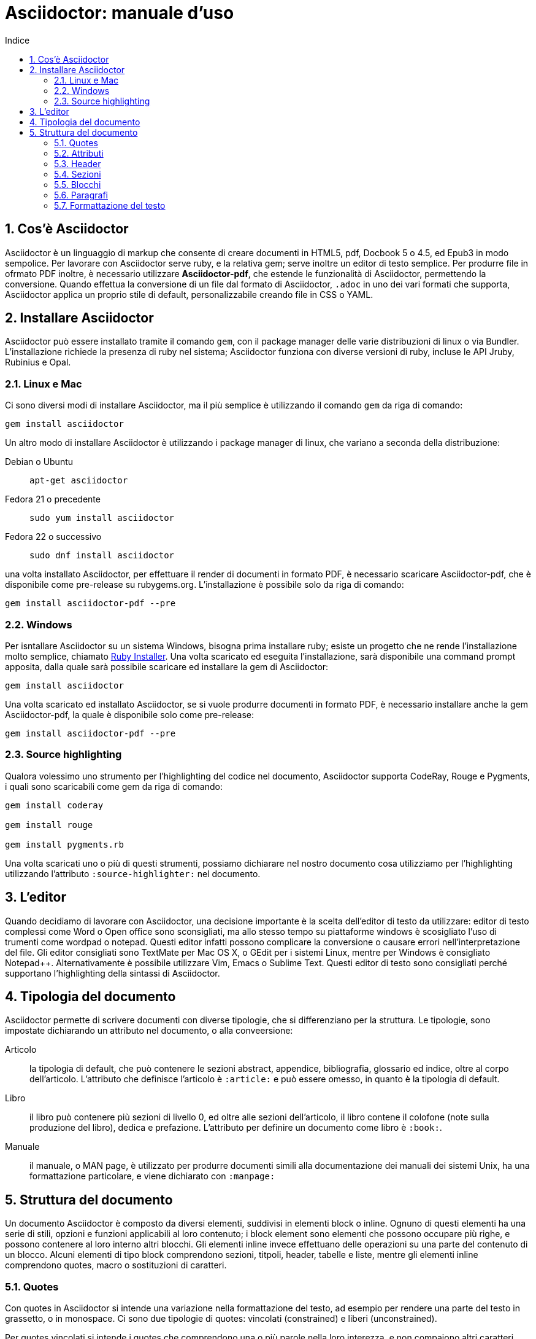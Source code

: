 = Asciidoctor: manuale d'uso
:toc: left
:toc-title: Indice
:sectnums:
:toc-level: 2
:app-name: pass:quotes[MyApp^(C)^]
:imagesdir: img/guida-asciidoctor

== Cos'è Asciidoctor

Asciidoctor è un linguaggio di markup che consente di creare documenti in HTML5, pdf, Docbook 5 o 4.5, ed Epub3 in modo sempolice. Per lavorare con Asciidoctor serve ruby, e la relativa gem; serve inoltre un editor di testo semplice. Per produrre file in ofrmato PDF inoltre, è necessario utilizzare *Asciidoctor-pdf*, che estende le funzionalità di Asciidoctor, permettendo la conversione. Quando effettua la conversione di un file dal formato di Asciidoctor, `.adoc` in uno dei vari formati che supporta, Asciidoctor applica un proprio stile di default, personalizzabile creando file in CSS o YAML.

== Installare Asciidoctor

Asciidoctor può essere installato tramite il comando `gem`, con il package manager delle varie distribuzioni di linux o via Bundler. L'installazione richiede la presenza di ruby nel sistema; Asciidoctor funziona con diverse versioni di ruby, incluse le API Jruby, Rubinius e Opal. 

=== Linux e Mac

Ci sono diversi modi di installare Asciidoctor, ma il più semplice è utilizzando il comando `gem` da riga di comando:

[source, Bash]
----
gem install asciidoctor
----

Un altro modo di installare Asciidoctor è utilizzando i package manager di linux, che variano a seconda della distribuzione:

Debian o Ubuntu:: `apt-get asciidoctor`
Fedora 21 o precedente:: `sudo yum install asciidoctor`
Fedora 22 o successivo:: `sudo dnf install asciidoctor`

una volta installato Asciidoctor, per effettuare il render di documenti in formato PDF, è necessario scaricare Asciidoctor-pdf, che è disponibile come pre-release su rubygems.org. L'installazione è possibile solo da riga di comando:

[source, CLI]
----
gem install asciidoctor-pdf --pre
----

=== Windows

Per isntallare Asciidoctor su un sistema Windows, bisogna prima installare ruby; esiste un progetto che ne rende l'installazione molto semplice, chiamato http://rubyinstaller.org/[Ruby Installer]. Una volta scaricato ed eseguita l'installazione, sarà disponibile una command prompt apposita, dalla quale sarà possibile scaricare ed installare la gem di Asciidoctor:

[source, "Command prompt"]
----
gem install asciidoctor
----

Una volta scaricato ed installato Asciidoctor, se si vuole produrre documenti in formato PDF, è necessario installare anche la gem Asciidoctor-pdf, la quale è disponibile solo come pre-release:

[source, "Command prompt"]
----
gem install asciidoctor-pdf --pre
----

=== Source highlighting

Qualora volessimo uno strumento per l'highlighting del codice nel documento, Asciidoctor supporta CodeRay, Rouge e Pygments, i quali sono scaricabili come gem da riga di comando:

[source, CLI]
----
gem install coderay

gem install rouge

gem install pygments.rb
----

Una volta scaricati uno o più di questi strumenti, possiamo dichiarare nel nostro documento cosa utilizziamo per l'highlighting utilizzando l'attributo `:source-highlighter:` nel documento.

== L'editor

Quando decidiamo di lavorare con Asciidoctor, una decisione importante è la scelta dell'editor di testo da utilizzare: editor di testo complessi come Word o Open office sono sconsigliati, ma allo stesso tempo su piattaforme windows è scosigliato l'uso di trumenti come wordpad o notepad. Questi editor infatti possono complicare la conversione o causare errori nell'interpretazione del file. Gli editor consigliati sono TextMate per Mac OS X, o GEdit per i sistemi Linux, mentre per Windows è consigliato Notepad++. Alternativamente è possibile utilizzare Vim, Emacs o Sublime Text. Questi editor di testo sono consigliati perché supportano l'highlighting della sintassi di Asciidoctor.

== Tipologia del documento

Asciidoctor permette di scrivere documenti con diverse tipologie, che si differenziano per la struttura. Le tipologie, sono impostate dichiarando un attributo nel documento, o alla conveersione:

Articolo:: la tipologia di default, che può contenere le sezioni abstract, appendice, bibliografia, glossario ed indice, oltre al corpo dell'articolo. L'attributo che definisce l'articolo è `:article:` e può essere omesso, in quanto è la tipologia di default.
Libro:: il libro può contenere più sezioni di livello 0, ed oltre alle sezioni dell'articolo, il libro contene il colofone (note sulla produzione del libro), dedica e prefazione. L'attributo per definire un documento come libro è `:book:`.
Manuale:: il manuale, o MAN page, è utilizzato per produrre documenti simili alla documentazione dei manuali dei sistemi Unix, ha una formattazione particolare, e viene dichiarato con `:manpage:`

== Struttura del documento

Un documento Asciidoctor è composto da diversi elementi, suddivisi in elementi block o inline. Ognuno di questi elementi ha una serie di stili, opzioni e funzioni applicabili al loro contenuto; i block element sono elementi che possono occupare più righe, e possono contenere al loro interno altri blocchi. Gli elementi inline invece effettuano delle operazioni su una parte del contenuto di un blocco. Alcuni elementi di tipo block comprendono sezioni, titpoli, header, tabelle e liste, mentre gli elementi inline comprendono quotes, macro o sostituzioni di caratteri.

=== Quotes

Con quotes in Asciidoctor si intende una variazione nella formattazione del testo, ad esempio per rendere una parte del testo in grassetto, o in monospace. Ci sono due tipologie di quotes: vincolati (constrained) e liberi (unconstrained).

Per quotes vincolati si intende i quotes che comprendono una o più parole nella loro interezza, e non compaiono altri caratteri subito prima o subito dopo dei simboli che delimitano i quotes. 

Venogno utilizzati con parole singole,

[source, Asciidoctor]
----
Questa macchina è *veloce*
----

con più parole,

[source, Asciidoctor]
----
Questa macchina è *davvero veloce*
----

o quando una parola è seguita da un segno di punteggiatura

[source, Asciidoctor]
----
Non ho mai guidato una macchina *così veloce*!
----

i quotes mostrati nell'esempio rendono il testo che racchiudono in grassetto. Il risultato delle frasi degli esempi è il seguente:

Questa macchina è *veloce*

Questa macchina è *davvero veloce*

Non ho mai guidato una macchina *così veloce*!

I quotes liberi invece servono ad evidenziare parti di una parola o più parole, e vengono usate nei seguenti casi:

* se una lettera, un numero o un underscore precedono o seguono la parte da comprendere nel quote
* se il simbolo di apertura del quote è preceduto da un punto e virgola (;)
* se ci sono degli spazi subito dopo il simbolo di apertura e subito prima il simbolo di chiusura del quote

[source, Asciidoctor]
----
La parola sc**i**enza si scrive con la *i*
----

[source, Asciidoctor]
----
Oggi è il _23_&#8722;__05__&#8722;__2016__
----

[source, Asciidoctor]
----
Ho bisogno di più `` spazio ``
----

La parola sc**i**enza si scrive con la *i*

Oggi è il _23_&#8722;__05__&#8722;__2016__

Ho bisogno di più `` spazio ``

Come mostrano gli esempi, i quotes liberi sono delimitati con due simboli invece che uno.

Un caso particolare si presenta se vogliamo alterare una o più parole che sono comprese tra i doppi apici:

[source, Asciidoctor]
----
"`@`"
"``@``"
"```@```"
----

Dato che i doppi apici non sono lettere, numeri o underscore, verrebbe da utilizzare un quote vincolato, ma in questo caso va utilizzato un quote libero. La terza coppia di accenti viene interpretata dal parser di Asciidoctor come parte dei doppi apici. Se effettuassimo un render dell'esempio otterremmo il testo seguente:

[example]
====
"`@`", "``@``", "```@```"
====

=== Attributi

Gli attributi sono dichiarazioni effettuate generalmente subito dopo una sezione di livello 0, e che influenzano l'intero documento dalla dichiarazione dell'attributo in poi, tramite comportamenti o stili particolari, come ad esempio la creazione di un indice, o la numerazione delle sezioni del documento. Gli attributi si dividono in 6 categorie, in base alla loro funzione:

* Attributi ambientali (?)
** Sono attributi che Asciidoctor definisce automaticamente, come la data di creazione del documento, o il percorso del file da convertire. Generalmente sono da considerare attributi di sola lettura, anche se possono essere modificati.
* Attributi integrati
** Si tratta di attributi definibili ovunque nel documento, ad eccezione di una parte, chiamata attributi dell'header, che vanno definiti all'inizio del documento. Un attributo integrato è visibile e viene applicato solo dopo la sua definizione, e non può essere definito in più punti del documento, se non con il prefisso `@`, ad eccezione dell'attributo `sectnums` che può essere definito più volte nello stesso documento.
* Attributi predefiniti
** Gli attributi predefiniti vengono utilizzati per sostituire alcuni caratteri se necessario.
* Attributi definiti dall'utente
** Tutti gli attributi dichiarati e definiti dall'autore; utili per inserire rapidamente contenuto che va utilizzato più volte nel documento.
* API e attributi da riga di comando
** Attributi appartenenti alle altre categorie ma che possono essere definiti alla conversione, come ad esempio l'attributo ambientale `:backend:` che può essere definito con l'opzione `-b` da riga di comando, o un attributo che definisce la tipologia del documento, definibile con l'opzione `-d` deella riga di comando.
* Attributi degli elementi
** Attributi definiti in un elemento come una lista o una tabella, i quali hanno validità solo per quell'elemento ed hanno la precedenza sugli attributi definiti nel documento.

==== Assegnazione degli attributi

Gli attributi hanno un ordine di interpretazione preciso: 

. Attributi impostati dall'API o dalla riga di comando
. Attributi impostati nel documento
. Valore di default degli attributi

È possibile gestire questo ordine in un certo senso: se ad un attributo nell'interfaccia a riga di comando viene aggiunta "```@```" alla fine, la precedenza viene assegnata all'attributo assegnato nel documento, e, qualora non sia presente o assegnato, passa di nuovo alla CLI (command line interface, interfaccia a riga di comando).

Gli attributi vanno definiti con la seguente sintassi:

[source, Asciidoctor]
----
:attributo: valore
----

Come detto in precedenza, gli attributi in Asciidoctor possono richiedere che venga assegnato loro un valore, che può essere numerico, o una stringa, un percorso, un URL o riferimenti ad altri attributi. Inoltre è possibile "disattivare" un attributo impostato in precedenza, inserendo un `!` nell'attributo stesso.

[source, Asciidoctor]
----
:sectnums:
:leveloffset: 3
il valore di leveloffset è {leveloffset}
:!sectnums: :sectnums!:
:imagesdir: ./Immagini
----

Nell'esempio qui sopra vediamo un attributo che non richiede l'inserimento di valori, `:sectnums:` ed un attributo che invece richiede un valore numerico. L'attributo compreso tra parentesi graffe, `{leveloffset}` rappresenta un riferimento al valore dell'attributo `leveloffset`. Nella penultima riga invece, sono riportati i due modi di "disattivare" l'attributo `:sectnums:`; il punto esclamativo per negare l'attributo precedentemente impostato, può essere inserito subito prima o subito dopo il nome dell'attributo stesso, il risultato non cambia. Infine, nell'ultima riga è mostrato un esempio di sintassi che descrive un percorso.

==== Sostituizione degli attributi

Una delle feature di Asciidoctor è quella di poter utilizzare sostituzioni di caratteri come i caratteri speciali; queste sostituzioni sono disponibili anche negli attributi, e possono essere utilizzatio per creare del contenuto da richiamare più volte nel documento utilizzando solo il riferimento all'attributo, così da non digitarne il contenuto; le sostituzioni verranno viste più nel dettaglio in seguito, ma per ora vediamo un esempio:

[source, Asciidoctor]
----
:app-name: pass:quotes[MyApp^(C)^]
----

Nell'esempio riportato qui sopra, la macro pass applica la sostituzione, e se dovessimo fare riferimento all'attributo app-name, otterremmo questo risultato: {app-name}

==== Attributi su più righe

In certi casi, come ad esempio la creazione di un attributo definito dall'utente per inserire automaticamente nel documento elementi lunghi come paragrafi interi o righe di codice, può essere utile dividere il contenuto dell'attributo in più righe in modod da renderlo facilmente leggibile da chi andrà a vedere il documento in formato .adoc. Un attributo del genere è definito come ogni altro attributo, ed ogni riga termina con una backslash (`\`).

[source, Asciidoctor]
----
:attributo-lungo: questo è un attributo lungo, è talmente lungo che \
per facilitare la lettura del contenuto di questo attributo molto lungo \
a chi dovesse vedere il documento non renderizzato, \
quindi il documento in formato originale, è stato diviso in più righe, \
altrimenti la sua lettura potrebbe risultare difficile.
----

==== Limiti degli attributi

Gli attributi di Asciidoctor, seppur molto utili e versatili, hanno delle limitazioni riguardo al loro contenuto; e certi elementi non sono supportati all'interno dell'attributo stesso.

*Cos'è supportato*:

* contenuto semplice
** un numero, una stringa, un percorso o un URL
* riferimenti ad altri attributi
* formattazione testuale
** testo in *grassetto*, _corsivo_ o `monospace` e sostituzione testuale
* macro

*Cosa non è supportato*:

* liste
* paragrafi multipli
* tipologie di markup che necessitano di whitespace

==== Attributi degli elementi

È possibile assegnare ad un elemento inline o block, oppure una macro, uno o più attributi, e questo si ottiene attraverso l'uso di liste di attributi, le quali hanno la precedenza sugli attributi impostati nel documento per l'elemento specifico a cui fanno riferimento. Una lista di attributi è un insieme di attributi specifici, separati tra loro da una virgola, e compresi tra delle parentesi quadre:

[source, Asciidoctor]
----
[positional-attribute, positional-attribute, named-attribute="valore"]
----

*Positional attribute*: il positional attribute in un elemento inline, viene chiamato _role_, mentre in una macro e un elemento di tipo block come una tabella o un paragrafo è chiamato _style_.

*Named attribute* i named attribute sono attributi a cui viene assegnato, tramite l'uso di un `=` un valore compreso tra doppi apici. Un esempio di named attribute è l'attributo `cols` che indica il numero di colonne di una tabella. Per rendere un named attribute indefinito, se in precedenza era stato definito, basta assegnargli il valore `none`.

===== Role

Il role è utilizzato principalmente per l'output HTML. L'attributo role infatti, una volta effettuato il render in HTML, diventa la classe di un elemento. Per dichiarare un role ci sono 3 modi: il primo è quello di precedere il nome del role da assegnare con un `.`, il secondo è quello di utilizzare il named attribute `role`, ed il terzo, che è valido solo per gli elementi inline è quello di inserirlo per primo nella lista degli attributi di quell'elemento. Come la classe in HTML, anche il role può contenere più valori:

[source, Asciidoctor]
----
[.role1.role2.role3]<elemento generico>
[role="role1, role2, role3"]<elemento generico>
[role]<elemento inline>
[.role1.role2.role3]<elemento inline>
----

===== Style

Lo style viene utilizzato per cambiare l'aspetto o il comportamento di un intero elemento di tipo block o macro. In una lista di attributi, è il primo elemento se la lista fa riferimento ad un block o ad una macro. Ad un paragrafo ad esempio può essere assegnato l'attributo `source` per fare in modo che l'intero paragrafo venga renderizzato come un blocco di codice (come è stato fatto per tutti gli esempi di questo manuale).

===== ID

L'id di un elemento ha come scopo principale quello di fornire un'"ancora" per la creazione di cross reference, e nel caso l'output sia HTML, viene inserito come id dell'elemento. Oltre a questa funzione però l'id permette l'applicazione di uno stile particolare ad un elemento. L'id di un elemento è definito con un `#`, compreso come il role tra parentesi quadre. possiamo inoltre definire assieme l'id di un elemento ed il suo role:

[source, Asciidoctor]
----
[#id.role]<elemento>
----

==== Attributi mancanti

Se viene fatto un riferimento ad un attributo che non è stato definito, Asciidoctor generalmente non mostra la riga che contiene quell'attributo; tuttavia, per evidenziare questi problemi, nelle ultime release, sono stati inseriti due attributi nuovi: _attribute-missing_ e _attribute-undefined_, che permettono all'utente di specificare il comportamento che deve seguire asciidoctor quando incontra attributi mancanti o non definiti.

===== Attribute-missing

Questo attributo viene utilizzato per definire il comportamento di Asciidoctor quando viene fatto un riferimento ad un attributo non esistente. L'attributo accetta 4 possibili valori: `skip`, `drop`, `drop-line` e `warn`.

* `skip`
** l'impostazione di default, il riferimento viene mostrato così come è stato scritto;
* `drop`
** il riferimento viene rimosso;
* `drop-line`
** l'intera riga contenete il riferimento viene rimossa;
* `warn`
** viene mostrato un messaggio di avviso che il riferimento manca;

[cols="2", options="header"]
|===
^.^|Valore		^.^|Risultato
^.^|skip		^.^|Ciao, {nome}!
^.^|drop		^.^|Ciao, !
^.^|drop-line	^.^|
^.^|warn		^.^|WARNING: skipping reference to missing attribute: name
|===

==== Attribute undefined

L'attributo attribute-undefined controlla come vengono gestiti gli statement che disattivano un attributo:

[source, Asciidoctor]
----
{set:name!}
----

Le due opzioni disponibili sono `drop` e `drop-line`. Come con l'attributo attribute-missing, `drop` sostituisce lo statement con una stringa vuota, mentre `drop-line` rimuove la riga che lo contiene. L'impostazione di default è `drop-line`, e quindi è consigliato mettere questi statement in una riga a parte.

=== Header

L'header di un documento contiene il titolo del documento, il sottotitolo, infomrazioni sull'autore e sulla versione del documento, e tutti gli attributi che vanno applicati all'intero documento, inclusi gli attributi definiti dall'utente. L'headere non è necessario su un documento di tipo `article` o `book`, mentre è obbligatorio nel `manpage`. Un header deve sempre iniziare con il titolo, seguito da due righe opzionali che contengono i dati dell'autore e la versione del documento. Subito dopo vanno inseriti tutti gli attributi che si vogliono applicare a tutto il documento. La fine dell'header è delimitata dalla prima riga vuota incontrata dopo il titolo; quindi un header non può contenere righe vuote, ma può contenere commenti.

==== Titolo

Il titolo del documento è scritto come una sezione di livello 0, dichiarata con il simbolo uguale seguito da almeno uno spazio, e di seguito il testo del titolo.

[source, Asciidoctor]
----
= Il Ristorante Al Termine Dell'Universo

Il succo della storia fin qui.
Al principio fu creato l'Universo. Questo fatto ha sconcertato non poche persone ed è stato considerato dai più come una cattiva mossa.
----

[[title-paragraph]]
.Un titolo con paragrafo
image::title-paragraph.png[title]

I documenti di tipo `article` o `manpage` possono avere solo una sezione di livello 0, mentre un documento di tipo `book` può avere diverse sezioni di livello 0. Se il documento è di tipo `book`, la prima sezione di livello 0 rappresenta il titolo del documento, mentre le successive sezioni rappresentano il titolo delle parti del libro. Alternativamente ad una sezione di livello 0, il titolo del documento può essere dichiarato con l'attributo `:doctitle:`.

Il sottotitolo del documento è definito tramite l'utilizzo dei due punti (`:`) seguiti da uno spazio; nel caso il titolo sia composto da più elementi di punteggiatura di questo tipo, solo il contenuto dopo gli ultimi due punti viene interpretato come sottotitolo del documento. Inoltre il sottotitolo non viene interpretato se il formato di output è HTML5.

[source, Asciidoctor]
----
= Guida Galattica Per Autostoppisti: Il Ristorante Al Termine Dell'Universo
----

In questo caso il titolo sarà "Guida Galattica Per Autostoppisti", mentre il sottotitolo è "Il Ristorante Al Termine Dell'Universo".

[source, Asciidoctor]
----
= Guida Galattica Per Autostoppisti: Parte 2: Il Ristorante Al Termine Dell'Universo
----

Nell'esempio qui sopra invece, il titolo del documento sarà "Guida Galattica Per Autostoppisti: Parte 2" mentre il sottotitolo è, come sopra "Il Ristorante Al Termine Dell'Universo".

C'è la possibilità di utilizzare un speratore diverso dai due punti per delimitare l'inizio di un sottotitolo, tramite l'utilizzo dell'attributo `title-separator`

==== Autore e contatti

A seguito del titolo e del sottotitolo, Asciidoctor fornisce la possibilità di inserire l'autore del documento, ed eventualmente un contatto mail, o un'URL. Questi dati vengono inseriti in una nuova riga sotto il titolo, ed il contatto mail o URL va compreso tra partentesi angolari (`<` e `>`).

[source, Asciidoctor]
----
= Il Ristorante Al Termine Dell'Universo
Douglas Noel Adams, <http://douglasadams.com[douglasadams.com]>

== Sull'autore

{firstname} {middlename} {lastname}, (1952-2001) è stato un autore e sceneggiatore britannico.
----

[[author]]
.Titolo e autore
image::author.png[author]

Asciidoctor interpreta il contenuto nella sezione riguardante l'autore, e associa automaticamente il contenuto ai seguenti attributi:

* `firstname`
** Il nome dell'autore.
* `middlename`
** Il secondo nome dell'autore.
* `lastname`
** Il cognome dell'autore.
* `author`
** Il nome completo dell'autore.
* `authorinitials`
** Le iniziali dell'autore (nome, secondo nome, cognome).
* `email`
** L'indirizzo email o l'URL inserita dopo il nome.

Gli attributi vengono completati automaticamente in base alla posizione in cui sono stati inseriti. Se ad esempio il nome dell'autore viene inserito nell'ordine inverso, cioò cognome e nome, allora il cognome dell'autore risulterà nell'attributo `firstname` ed il nome nell'attributo `lastname`; l'attributo `middlename` viene compilato se il nome comprende più di due elementi. Questi attributi sono inoltre impostabili dall'utente nell'header. 

I formati di output `html` e `docbook` possono accettare più autori di un documento. Ogni autore va definito sulla stessa riga, e vanno separati tra loro con un punto e virgola; il primo autore avrà gli attributi elencati sopra, mentre gli autori successivi saranno assegnati ad attributi simili, il cui nome termina con un underscore seguito dalla posizione dell'autore nell'elenco, ad esempio `author_2`, `author_3` e così via. 

==== Versione, data e note

La versione di un documento contiene 3 attributi: 

* `revnumber`:
** indica la versione del documento, la quale deve contenere almeno un carattere numerico. Ogni lettera o simbolo che precedono il numero non vengono mostrati. Se l'attributo `revdate` non viene impostato, `revnumber` deve finire con una virgola, o iniziare con la lettera "v" , ad esempio `v0.82a`.
* `revdate`:
** indica la data del documento, e se non viene specificata, viene utilizzato l'attributo `docdate`.
* `revremark`:
** l'attributo `revremark` permette di inserire un breve commento riguardo alla versione del documento. 

==== Metadati

Nel formato di output `html` è possibile aggiungere dei metadati al documento, tramite lutilizzo di attributi particolari; i più comuni sono `description` e `keywords`

*description*:: consente di inserire una descrizione del documento in un tag `meta`.
*keywords*:: permette di inserire una lista di parole chiave separate da virgola in un tag meta.

==== Preambolo

Il contenuto compreso tra l'header di un documento e la prima sezione di livello 1, o 0 se si tratta di un output di tipo `book` viene interpretata da Asciidoctor come preambolo di un testo, ed è opzionale

=== Sezioni

le sezioni dividono il contenuto di un documento Asciidoctor in base ad un sistema gerarchico, e sono definite con dei titoli della sezione.

[source, Asciidoctor]
----
= Sezione di livello 0

== Sezione di livello 1

=== Sezione di livello 2

==== Sezione di livello 3

===== Sezione di livello 4

====== Sezione di livello 5
----

[[sections]]
.Titoli delle sezioni
image::sections.png[sections]

I titoli della sezione seguono delle regole precise sulla loro posizione: come detto in precedenza, un documento non può avere più di una sezione di livello 0 a meno che non venga impostato il formato di output `book`, e le sezioni devono essere inserite in ordine in base al livello:

[source, Asciidoctor]
----
= Titolo

= sezione di livello 0 illegale 

== sezione di livello 1

==== sezione di livello 3 illegale
----

I livelli delle sezioni vanno inseriti in ordine, ovvero una sezione di livello 1 va seguita da una sezione di livello 2, la quale non può contenere sezioni di livello 1 e così via. Asciidoctor supporta, oltre ai titoli delle sezioni definiti con il simbolo `=`, anche la definizione con il simbolo `#`, propria del linguaggio Markup.

==== Id

Alle sezioni viene assegnato un id automaticamente, in base al loro titolo, utilizzabile per cross-reference. Gli id generati in questo modo sono composti così: `-titolo_sezione`; ogni id inizia con un `-`, e gli spazi sono separati da underscore. Per elmininare il prefisso dell'id, o per modificarlo, va assegnato un valore all'attributo `idprefix`; per togliere il prefisso automatico basta non assegnare un valore all'attributo, semplicemente dichiarandolo. 

Possiamo inoltre inserire manualmente degli id che puntano al titolo della sezione, utilizzando una lista di elementi separati da virgole racchiusi in due coppie di parentesi quadre:

[source, Asciidoctor]
----
[[sezione 1, capitolo 1, cose]]
== Capitolo 1
----

Nell'esempio riportato sopra vengono definiti 3 id per il `Capitolo 1`, al quale possiamo adesso fare riferimento con le parole chiave `sezione 1`, `capitolo 1` e `cose`. 

==== Numerazione

Asciidoctor permette tramite l'utilizzo di alcuni attributi, la possibilità di numerare le sezioni automaticamente; tramite l'utilizzo dell'attributo `sectnums`.

È possibile, se la numerazione delle sezioni è attiva, disattivarla per non numerare alcune sezioni. Per fare ciò basta alternare la negazione dell'attributo `sectnums!`, e l'attributo `sectnums`.

[source, Asciidoctor]
----
:sectnums:

= Sezione numerata

== Sezione numerata

:sectnums!:

=== Sezione non numerata

=== Sezione non numerata

:sectnums:

==== Sezione numerata
----

Come mostrato nell'esempio, i le sezioni compresi tra la negazione dell'attributo e la nuova dichiarazione dell'attributo, non sono numerate. Un ulteriore possibilità per la numerazione delle sezioni, sta nel poter definire la "profondità" della numerazione, ovvero quanti livelli vengono numerati. Di default la numerazione avviene per tutte le sezioni fino al livello 3, ovveero tutte le sezioni dal livello 1 al 3. La profondità della numerazione è stabilita tramite l'attributo `sectnumlevels`, definibile solo nell'header.

==== Stili delle sezioni

Le sezioni, se il formato di output è `article` o `book` possono avere degli stili predefiniti, tipici di tesi, articoli di giornale, o libri. Questi stili sono definiti generalmente all'inizio di un blocco di testo o subito prima di una sezione di livello 1, e sono definiti specificando lo stile tra parentesi quadre. Gli stili possibili sono:

* abstract
* appendix
* bibliography
* colophon
* dedication
* glossary
* index
* part-introduction
* preface

Lo stile `part-introduction` è disponibile solo nel caso di un formato di output di tipo `book`

[source, Asciidoctor]
----
[abstract]
== Titolo

contenuto della sezione
----

Nell'esempio qui sopra, l'intera sezione utilizzera lo stile dell'abstract.

=== Blocchi

In Asciidoctor i blocchi sono paragrafi, liste o elementi di un documento che assolvono a funzioni specifiche; un esempio di blocco utilizzato finora è il blocco di tipo `source` che mostra il testo all'interno in monospace e non interpretando il contenuto al suo interno.

==== Titoli

I blocchi possono avere un titolo, che va assegnato prima dell'inizio del blocco:

.Blocco con titolo
[source, Asciidoctor]
----
.Blocco con titolo
[source, Asciidoctor]
--
Contenuto del blocco
--
----

L'esempio riportato qui sopra mostra un blocco di tipo `source`, con il titolo, ed al suo interno la sintassi per definire il titolo del blocco. 

==== Blocchi delimitati

Con blocco delimitato si intende un blocco il cui inizio e fine sono dichiarati dall'utente attraverso dei segni di punteggiatura particolari; dentro questi marcatori possono essere contenute righe vuote. Il blocco delimitato non viene chiuso finché il marcatore che ne indica la chiusura non viene trovato. Inoltre il contenuto di un blocco viene interpretato in modi differenti a seconda del tipo di blocco delimitato. Le varie tipologie vengono definite dai marcatori utilizzati. 

[cols="4", options="header"]
|===
^.^|Tipo di blocco 	^.^|Nome del blocco											^.^|Marcatore					^.^|Scopo
^.^|Admonition		^.^|[etichetta]												^.^|Qualsiasi marcatore			^.^|Contenuto a cui viene associato un tag o un'icona
^.^|Comment			^.^|Nessuno													^.^|//&#47;/					^.^|Testo che non viene processato durante il render
^.^|Example			^.^|[example]												^.^|====						^.^|Definisce un blocco admonition oppure un esempio
^.^|Fenced			^.^|Nessuno													^.^|&#715;&#715;&#715;			^.^|Il contenuto viene mostrato così come è scritto, senza interpretazione
^.^|Listing			^.^|[listing]												^.^|---							^.^|Il contenuto viene mostrato così come è scritto, senza interpretazione
^.^|Literal			^.^|[literal]												^.^|..&#46;.					^.^|Il contenuto viene mostrato così come è scritto, senza interpretazione
^.^|Open			^.^|Quasi tutti i nomi degli altri blocchi					^.^|--							^.^|Blocco generico che può essere utilizzato al posto degli altri blocci, ad eccezione del passthrough e della tabella
^.^|Passthrough		^.^|[pass]													^.^|&#43;&#43;&#43;&#43;		^.^|Il contenuto viene mostrato così come è scritto, senza interpretazione
^.^|Quote			^.^|[quote]													^.^|&#95;&#95;&#95;&#95;		^.^|Una citazione, con la possibilità di inserirne l'autore
^.^|Sidebar			^.^|[sidebar]												^.^|****						^.^|Testo e contenuto renderizzato a lato del testo del documento
^.^|Source			^.^|[source]												^.^|----						^.^|Il contenuto vien mostrato così come è scritto, senza interpretazione
^.^|Stem			^.^|[stem]													^.^|&#43;&#43;&#43;&#43;		^.^|Contenuto che non viene processato ma viene inviato direttamente ad uno strumento di interpretazione come AsciiMath o LaTeX math
^.^|Table			^.^|Nessuno													^.^|{vbar}===					^.^|Mostra il contenuto sottoforma di tabella
^.^|Verse			^.^|[verse]													^.^|&#95;&#95;&#95;&#95;		^.^|Un verso con la possibilità di inserirne l'autore
|===

=== Paragrafi

Il paragrafo è l'elemento dove solitamente si trova la maggior parte del contenuto di un documento. Per questo motivo, Asciidoctor non richiede alcun tipo di markup per delimitare un paragrafo. Ogni paragrafo infatti inizia e termina con una riga vuota; se nello scrivere si va a capo e si inserisce del testo su una nuova riga, quella riga viene comunque considerata parte del paragrafo. 

[source, Asciidoctor]
----
Il contenuto di questa riga
e di questa, fa parte dello stesso paragrafo.

Il paragrafo precedente termina con una riga vuota,
quindi il contenuto di queste righe
fa parte di un nuovo paragrafo.
----

Anche se viene premuto invio e viene inserito del testo nella riga immediatamente successiva a quella in cui si stava scrivendo, il contenuto risulta nello sesso paragrafo, e quando viene effettuato il render, viene interpretato come se fosse stato scritto sulla stessa riga. Per fare in modo che il contenuto inserito nella nuova riga vada effettivamente nella nuova riga, viene inserito un + al termine della riga stessa:

[source, Asciidoctor]
----
Nel mezzo del cammin di nostra vita +
mi ritrovai per una selva oscura, +
ché la diritta via era smarrita.
----

Il contenuto, una volta interpretato da Asciidoctor, verrà messo su più righe, così come è stato scritto. Alternativamente è possibile utilizzare un attributo dichiarato nell'header, per far si che la formattazione delle righe venga rispettata, o come opzione nel blocco per forzare la formattazione solo nel blocco; L'attributo è `hardbreaks`, e l'assegnazione dell'attributo al blocco viene effettuata con l'attributo options: `options="hardbreaks"`, oppure nella sua versione abbreviata `%hardbreaks`.

=== Formattazione del testo

Come visto in precedeza con i xref:Quotes[quotes], è possibile alterare il testo per ottenere diversi effetti. Questa variazione nella formattazione è ottenuta comprendendo il testo da modificare in marcatori, chiamati quotes. Nelle ultime versioni di Asciidoctor, la formattazione del testo ha iniziato a separarsi dai quotes, con l'aggiunta di funzionalità. È possibile ottenere i seguenti tipi di formattazione testuale:

* grassetto
* corsivo
* virgolette ed apostrofi curvi
* apice e pedice
* monospace
* evidenziata

==== Grassetto e corsivo

Come visto in precedenza è possibile enfatizzare il testo trasformandolo in grassetto o in corsivo, o entrambi. Per rendere del testo in grassetto basta inserire un asterisco (`*`) all'inizio ed alla fine del testo da trasformare, oppure nel caso siano necessari i quotes liberi, due asterischi. Allo stesso modo il testo è trasformato in corsivo inserendo all'inizio ed alla fine del contenuto da modificare, un'underscore (`_`) o due, a seconda dei casi.

==== Virgolette ed apostrofi curvi

Di default Asciidoctor non renderizza i doppi apici, o virgolette (") e gli apici, o apostrofi (') come curvi; è possibile però, utilizzando l'accento grave (```) è possibile trasformarli in apici singoli e doppi curvi:

[source, Asciidoctor]
----
"`Il tempo è un'`illusione. L'`ora di pranzo è una doppia illusione`"
----

Il contenuto riportato nell'esempio, una volta interpretato da Asciidoctor verrà renderizzato così:

[example]
====
"`Il tempo è un`'illusione. L`'ora di pranzo è una doppia illusione`"
====

==== Apice e pedice

Un'altra possibilità che Asciidoctor offre è quella di avere del testo come apice o pedice, ovvero del testo spostato verso l'alto o verso il basso rispetto alla riga, comuni nella scrittura di espressioni matematiche o formule chimiche. Per trasformare del testo in apice o pedice basta comprendere il contenuto tra due accenti circonflessi (`^`), mentre per avere un testo sottoforma di pedice, si usa la tilde (`~`).

[source, Asciidoctor]
----
Se x = a^y^, allora y = log~a~ x.
----

[example]
====
Se x = a^y^, allora y = log~a~ x.
====

==== Monospace

Il testo in monospace è testo che viene renderizzato come se fosse all'interno di un blocco di tipo source. In genere viene utilizzato per fare riferimento ad elementi propri di un linguaggio, come è stato fatto finora per gli attributi di Asciidoctor. Per avere del testo in monospace basta comprenderlo tra una coppia o due di accenti gravi (```).

[source, asciidoctor]
----
Ha stampate in copertina, a grandi caratteri che ispirano fiducia, le parole `NON FATEVI PRENDERE DAL PANICO`
----

==== Evidenziato

Se il testo è compreso tra due cancelletti (`#`), viene renderizzato come testo evidenziato

#ahiaufhiuawhfia#